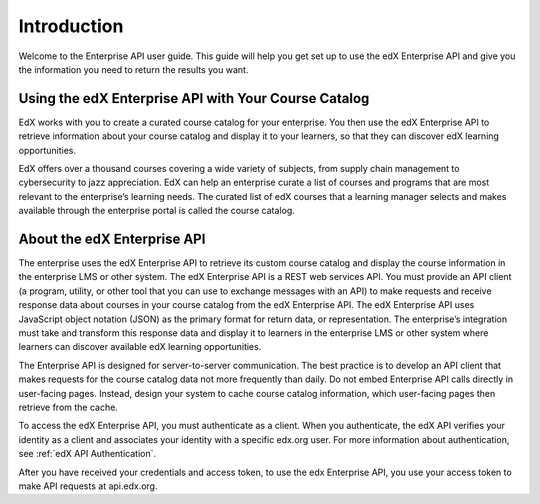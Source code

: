 .. _Enterprise API Introduction:

#############################
Introduction
#############################

Welcome to the Enterprise API user guide. This guide will help you get set
up to use the edX Enterprise API and give you the information you need to
return the results you want.

.. _Using Enterprise API:

*****************************************************
Using the edX Enterprise API with Your Course Catalog
*****************************************************

EdX works with you to create a curated course catalog for your enterprise. You
then use the edX Enterprise API to retrieve information about your course
catalog and display it to your learners, so that they can discover edX learning
opportunities.

EdX offers over a thousand courses covering a wide variety of subjects, from
supply chain management to cybersecurity to jazz appreciation. EdX can help an
enterprise curate a list of courses and programs that are most relevant to the
enterprise’s learning needs. The curated list of edX courses that a learning
manager selects and makes available through the enterprise portal is called the
course catalog.

.. _About the Enterprise API:

******************************
About the edX Enterprise API
******************************

The enterprise uses the edX Enterprise API to retrieve its custom course catalog
and display the course information in the enterprise LMS or other system. The edX
Enterprise API is a REST web services API. You must provide an API client (a
program, utility, or other tool that you can use to exchange messages with an
API) to make requests and receive response data about courses in your course
catalog from the edX Enterprise API. The edX Enterprise API uses JavaScript
object notation (JSON) as the primary format for return data, or representation.
The enterprise’s integration must take and transform this response data and
display it to learners in the enterprise LMS or other system where learners can
discover available edX learning opportunities.

The Enterprise API is designed for server-to-server communication. The best
practice is to develop an API client that makes requests for the course catalog
data not more frequently than daily. Do not embed Enterprise API calls directly
in user-facing pages. Instead, design your system to cache course catalog
information, which user-facing pages then retrieve from the cache.

To access the edX Enterprise API, you must
authenticate as a client. When you authenticate, the edX API verifies your
identity as a client and associates your identity with a specific edx.org
user. For more information about authentication, see :ref:`edX API
Authentication`.

After you have received your credentials and access token, to use the edx
Enterprise API, you use your access token to make API requests at api.edx.org.
